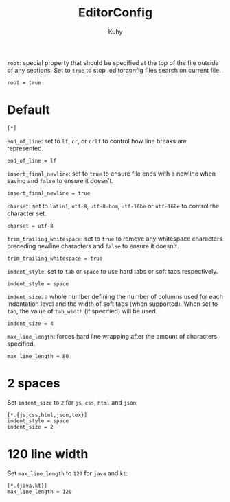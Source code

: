 #+TITLE: EditorConfig
#+AUTHOR: Kuhy
#+PROPERTY: header-args+ :comments no
#+PROPERTY: header-args+ :mkdirp yes
#+PROPERTY: header-args+ :tangle "~/.editorconfig"
#+OPTIONS: prop:t

=root=: special property that should be specified at the top of the file outside
of any sections. Set to =true= to stop .editorconfig files search on current
file.
#+BEGIN_SRC config
root = true
#+END_SRC

* Default
#+BEGIN_SRC config
[*]
#+END_SRC

=end_of_line=: set to =lf=, =cr=, or =crlf= to control how line breaks are
represented.
#+BEGIN_SRC config
end_of_line = lf
#+END_SRC

=insert_final_newline=: set to =true= to ensure file ends with a newline when
saving and =false= to ensure it doesn't.
#+BEGIN_SRC config
insert_final_newline = true
#+END_SRC

=charset=: set to =latin1=, =utf-8=, =utf-8-bom=, =utf-16be= or =utf-16le= to
control the character set.
#+BEGIN_SRC config
charset = utf-8
#+END_SRC

=trim_trailing_whitespace=: set to =true= to remove any whitespace characters
preceding newline characters and =false= to ensure it doesn't.
#+BEGIN_SRC config
trim_trailing_whitespace = true
#+END_SRC

=indent_style=: set to =tab= or =space= to use hard tabs or soft tabs
respectively.
#+BEGIN_SRC config
indent_style = space
#+END_SRC

=indent_size=: a whole number defining the number of columns used for each
indentation level and the width of soft tabs (when supported). When set to
=tab=, the value of =tab_width= (if specified) will be used.
#+BEGIN_SRC config
indent_size = 4
#+END_SRC

=max_line_length=: forces hard line wrapping after the amount of characters
specified.
#+BEGIN_SRC config
max_line_length = 80
#+END_SRC

* 2 spaces
Set =indent_size= to =2= for =js=, =css=, =html= and =json=:
#+BEGIN_SRC config
[*.{js,css,html,json,tex}]
indent_style = space
indent_size = 2
#+END_SRC

* 120 line width
Set =max_line_length= to =120= for =java= and =kt=:
#+BEGIN_SRC config
[*.{java,kt}]
max_line_length = 120
#+END_SRC

